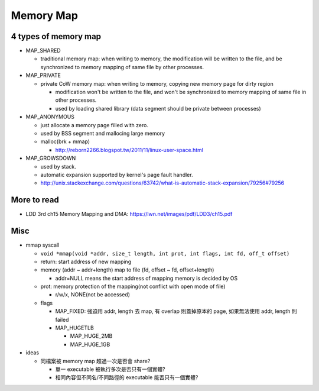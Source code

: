 Memory Map
==========
4 types of memory map
---------------------
- MAP_SHARED

  - traditional memory map: when writing to memory, the modification will be written to the file, and be synchronized to memory mapping of same file by other processes.

- MAP_PRIVATE

  - private CoW memory map: when writing to memory, copying new memory page for dirty region

    - modification won't be written to the file, and won't be synchronized to memory mapping of same file in other processes.
    - used by loading shared library (data segment should be private between processes)

- MAP_ANONYMOUS

  - just allocate a memory page filled with zero.
  - used by BSS segment and mallocing large memory
  - malloc(brk + mmap)

    - http://reborn2266.blogspot.tw/2011/11/linux-user-space.html

- MAP_GROWSDOWN

  - used by stack.
  - automatic expansion supported by kernel's page fault handler.
  - http://unix.stackexchange.com/questions/63742/what-is-automatic-stack-expansion/79256#79256

More to read
------------
- LDD 3rd ch15 Memory Mapping and DMA: https://lwn.net/images/pdf/LDD3/ch15.pdf

Misc
----
- mmap syscall
  
  - ``void *mmap(void *addr, size_t length, int prot, int flags, int fd, off_t offset)``
  - return: start address of new mapping
  - memory (addr ~ addr+length) map to file (fd, offset ~ fd, offset+length)

    - addr=NULL means the start address of mapping memory is decided by OS
  - prot: memory protection of the mapping(not conflict with open mode of file)

    - r/w/x, NONE(not be accessed)

  - flags  

    - MAP_FIXED: 強迫用 addr, length 去 map, 有 overlap 則蓋掉原本的 page, 如果無法使用 addr, length 則 failed
    - MAP_HUGETLB
    
      - MAP_HUGE_2MB
      - MAP_HUGE_1GB

- ideas

  - 同檔案被 memory map 超過一次是否會 share?

    - 單一 executable 被執行多次是否只有一個實體?
    - 相同內容但不同名/不同路徑的 executable 能否只有一個實體?
